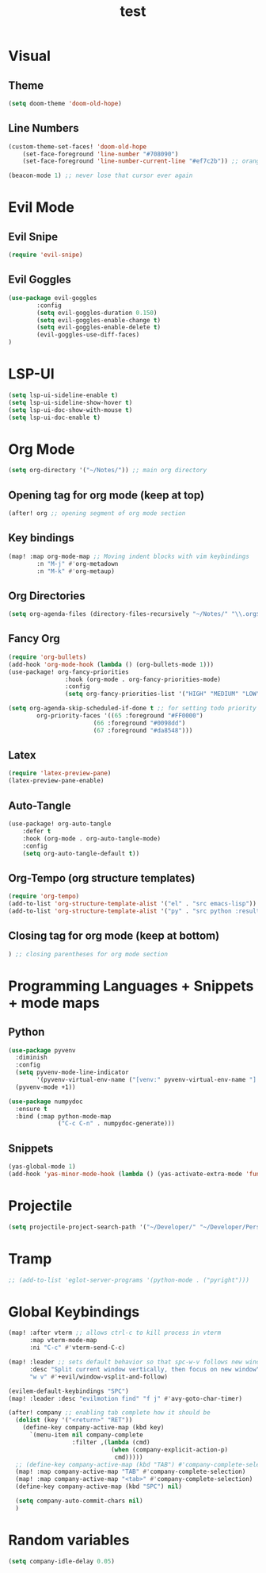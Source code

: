 #+TITLE: test
#+STARTUP: show2levels
#+PROPERTY: header-args :tangle config.el
#+auto_tangle: t

* Table of Contents :TOC_3:noexport:
- [[#visual][Visual]]
  - [[#theme][Theme]]
  - [[#line-numbers][Line Numbers]]
- [[#evil-mode][Evil Mode]]
  - [[#evil-snipe][Evil Snipe]]
  - [[#evil-goggles][Evil Goggles]]
- [[#lsp-ui][LSP-UI]]
- [[#org-mode][Org Mode]]
  - [[#opening-tag-for-org-mode-keep-at-top][Opening tag for org mode (keep at top)]]
  - [[#key-bindings][Key bindings]]
  - [[#org-directories][Org Directories]]
  - [[#fancy-org][Fancy Org]]
  - [[#latex][Latex]]
  - [[#auto-tangle][Auto-Tangle]]
  - [[#org-tempo-org-structure-templates][Org-Tempo (org structure templates)]]
  - [[#closing-tag-for-org-mode-keep-at-bottom][Closing tag for org mode (keep at bottom)]]
- [[#programming-languages--snippets--mode-maps][Programming Languages + Snippets + mode maps]]
  - [[#python][Python]]
  - [[#snippets][Snippets]]
- [[#projectile][Projectile]]
- [[#tramp][Tramp]]
- [[#global-keybindings][Global Keybindings]]
- [[#random-variables][Random variables]]

* Visual
** Theme
#+begin_src emacs-lisp
(setq doom-theme 'doom-old-hope)
#+end_src
** Line Numbers
#+begin_src emacs-lisp
(custom-theme-set-faces! 'doom-old-hope
    (set-face-foreground 'line-number "#708090")
    (set-face-foreground 'line-number-current-line "#ef7c2b")) ;; orange

(beacon-mode 1) ;; never lose that cursor ever again
#+end_src
* Evil Mode
** Evil Snipe
#+begin_src emacs-lisp
(require 'evil-snipe)
#+end_src
** Evil Goggles
#+begin_src emacs-lisp
(use-package evil-goggles
        :config
        (setq evil-goggles-duration 0.150)
        (setq evil-goggles-enable-change t)
        (setq evil-goggles-enable-delete t)
        (evil-goggles-use-diff-faces)
)
#+end_src
* LSP-UI
#+begin_src emacs-lisp
(setq lsp-ui-sideline-enable t)
(setq lsp-ui-sideline-show-hover t)
(setq lsp-ui-doc-show-with-mouse t)
(setq lsp-ui-doc-enable t)
#+end_src
* Org Mode
#+begin_src emacs-lisp
(setq org-directory '("~/Notes/")) ;; main org directory
#+end_src
** Opening tag for org mode (keep at top)
#+begin_src emacs-lisp
(after! org ;; opening segment of org mode section
#+end_src
** Key bindings
#+begin_src emacs-lisp
(map! :map org-mode-map ;; Moving indent blocks with vim keybindings
        :n "M-j" #'org-metadown
        :n "M-k" #'org-metaup)
#+end_src
** Org Directories
#+begin_src emacs-lisp
(setq org-agenda-files (directory-files-recursively "~/Notes/" "\\.org$")) ;; dirs to search for TODOs
#+end_src
** Fancy Org
#+begin_src emacs-lisp
(require 'org-bullets)
(add-hook 'org-mode-hook (lambda () (org-bullets-mode 1)))
(use-package! org-fancy-priorities
                :hook (org-mode . org-fancy-priorities-mode)
                :config
                (setq org-fancy-priorities-list '("HIGH" "MEDIUM" "LOW" "☕")))

(setq org-agenda-skip-scheduled-if-done t ;; for setting todo priority colors
        org-priority-faces '((65 :foreground "#FF0000")
                        (66 :foreground "#0098dd")
                        (67 :foreground "#da8548")))
#+end_src
** Latex
#+begin_src emacs-lisp
(require 'latex-preview-pane)
(latex-preview-pane-enable)
#+end_src
** Auto-Tangle
#+begin_src emacs-lisp
(use-package! org-auto-tangle
    :defer t
    :hook (org-mode . org-auto-tangle-mode)
    :config
    (setq org-auto-tangle-default t))
#+end_src
** Org-Tempo (org structure templates)
#+begin_src emacs-lisp
(require 'org-tempo)
(add-to-list 'org-structure-template-alist '("el" . "src emacs-lisp"))
(add-to-list 'org-structure-template-alist '("py" . "src python :results output"))
#+end_src
** Closing tag for org mode (keep at bottom)
#+begin_src emacs-lisp
) ;; closing parentheses for org mode section
#+end_src
* Programming Languages + Snippets + mode maps
** Python
#+begin_src emacs-lisp
(use-package pyvenv
  :diminish
  :config
  (setq pyvenv-mode-line-indicator
        '(pyvenv-virtual-env-name ("[venv:" pyvenv-virtual-env-name "] ")))
  (pyvenv-mode +1))

(use-package numpydoc
  :ensure t
  :bind (:map python-mode-map
              ("C-c C-n" . numpydoc-generate)))
#+end_src
** Snippets
#+begin_src emacs-lisp
(yas-global-mode 1)
(add-hook 'yas-minor-mode-hook (lambda () (yas-activate-extra-mode 'fundamental-mode)))
#+end_src
* Projectile
#+begin_src emacs-lisp
(setq projectile-project-search-path '("~/Developer/" "~/Developer/Personal-Projects/")) ;; add downloads here
#+end_src
* Tramp
#+begin_src emacs-lisp
;; (add-to-list 'eglot-server-programs '(python-mode . ("pyright")))
#+end_src
* Global Keybindings
#+begin_src emacs-lisp
(map! :after vterm ;; allows ctrl-c to kill process in vterm
      :map vterm-mode-map
      :ni "C-c" #'vterm-send-C-c)

(map! :leader ;; sets default behavior so that spc-w-v follows new window'
      :desc "Split current window vertically, then focus on new window"
      "w v" #'+evil/window-vsplit-and-follow)

(evilem-default-keybindings "SPC")
(map! :leader :desc "evilmotion find" "f j" #'avy-goto-char-timer)

(after! company ;; enabling tab complete how it should be
  (dolist (key '("<return>" "RET"))
    (define-key company-active-map (kbd key)
      `(menu-item nil company-complete
                  :filter ,(lambda (cmd)
                             (when (company-explicit-action-p)
                              cmd)))))
  ;; (define-key company-active-map (kbd "TAB") #'company-complete-selection)
  (map! :map company-active-map "TAB" #'company-complete-selection)
  (map! :map company-active-map "<tab>" #'company-complete-selection)
  (define-key company-active-map (kbd "SPC") nil)

  (setq company-auto-commit-chars nil)
  )
#+end_src

* Random variables
#+begin_src emacs-lisp
(setq company-idle-delay 0.05)

#+end_src
